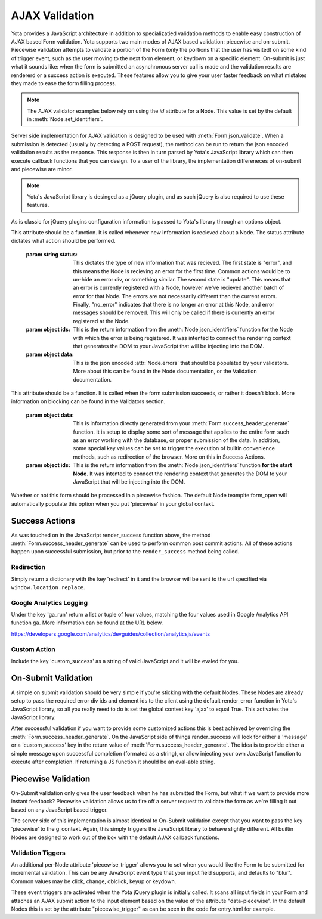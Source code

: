 ================
AJAX Validation
================

.. py:currentmodule:: yota

Yota provides a JavaScript architecture in addition to specializatied
validation methods to enable easy construction of AJAX based Form validation.
Yota supports two main modes of AJAX based validation: piecewise and on-submit.
Piecewise validation attempts to validate a portion of the Form (only the
portions that the user has visited) on some kind of trigger event, such as the
user moving to the next form element, or keydown on a specific element.
On-submit is just what it sounds like: when the form is submitted an
asynchronous server call is made and the validation results are rendererd or a
success action is executed. These features allow you to give your user faster
feedback on what mistakes they made to ease the form filling process.

.. note:: The AJAX validator examples below rely on using the `id` attribute
    for a Node. This value is set by the default in :meth:`Node.set_identifiers`.

Server side implementation for AJAX validation is designed to be used with 
:meth:`Form.json_validate`. When a submission is detected (usually by detecting
a POST request), the method can be run to return the json
encoded validation results as the response. This response is then in turn
parsed by Yota's JavaScript library which can then execute callback functions
that you can design. To a user of the library, the implementation differeneces
of on-submit and piecewise are minor.

.. note:: Yota's JavaScript library is desinged as a jQuery plugin, and as such jQuery is
    also required to use these features.

As is classic for jQuery plugins configuration information is passed to Yota's
library through an options object.

.. js:data:: options.render_error

This attribute should be a function. It is called whenever new information is
recieved about a Node. The status attribute dictates what action should be performed.

    :param string status: This dictates the type of new information that was
        recieved. The first state is "error", and this means the Node is recieving
        an error for the first time. Common actions would be to un-hide an error
        div, or something similar. The second state is "update". This means that an
        error is currently registered with a Node, however we've recieved another
        batch of error for that Node. The errors are not necessarily different than
        the current errors. Finally, "no_error" indicates that there is no longer
        an error at this Node, and error messages should be removed. This will only
        be called if there is currently an error registered at the Node.

    :param object ids: This is the return information from the
        :meth:`Node.json_identifiers` function for the Node with which the error is
        being registered. It was intented to connect the rendering context that
        generates the DOM to your JavaScript that will be injecting into the DOM.

    :param object data: This is the json encoded :attr:`Node.errors` that
        should be populated by your validators. More about this can be found in
        the Node documentation, or the Validation documentation.

.. js:data:: options.render_success

This attribute should be a function. It is called when the form submission
succeeds, or rather it doesn't block. More information on blocking can be found
in the Validators section.

    :param object data: This is information directly generated from your
        :meth:`Form.success_header_generate` function. It is setup to display
        some sort of message that applies to the entire form such as an error
        working with the database, or proper submission of the data. In
        addition, some special key values can be set to trigger the execution
        of builtin convenience methods, such as redirection of the browser.
        More on this in Success Actions.

    :param object ids: This is the return information from the
        :meth:`Node.json_identifiers` function **for the start Node**. It was
        intented to connect the rendering context that generates the DOM to your
        JavaScript that will be injecting into the DOM.

.. js:data:: options.piecewise 

Whether or not this form should be processed in a piecewise fashion. The
default Node teamplte form_open will automatically populate this option when
you put 'piecewise' in your global context.

Success Actions
=======================
As was touched on in the JavaScript render_success function above, the method
:meth:`Form.success_header_generate` can be used to perform common post commit
actions. All of these actions happen upon successful submission, but prior to
the ``render_success`` method being called.

Redirection
~~~~~~~~~~~~~~~~~~~~~~
Simply return a dictionary with the key 'redirect' in it and the browser will
be sent to the url specified via ``window.location.replace``.

Google Analytics Logging
~~~~~~~~~~~~~~~~~~~~~~~~
Under the key 'ga_run' return a list or tuple of four values, matching the four
values used in Google Analytics API function ``ga``. More information can be
found at the URL below.

https://developers.google.com/analytics/devguides/collection/analyticsjs/events

Custom Action
~~~~~~~~~~~~~~~~~~~~~~~~
Include the key 'custom_success' as a string of valid JavaScript and it will be
evaled for you.

On-Submit Validation
=======================
A simple on submit validation should be very simple if you're sticking with the
default Nodes. These Nodes are already setup to pass the required error div ids
and element ids to the client using the default render_error function in Yota's
JavaScript library, so all you really need to do is set the global context key
'ajax' to equal True. This activates the JavaScript library.

After successful validation if you want to provide some customized actions this
is best achieved by overriding the :meth:`Form.success_header_generate`. On the 
JavaScript side of things render_success will look for either a 'message' or a 
'custom_success' key in the return value of :meth:`Form.success_header_generate`.
The idea is to provide either a simple message upon successful completion 
(formated as a string), or allow injecting your own JavaScript function to 
execute after completion. If returning a JS function it should be an eval-able 
string. 


Piecewise Validation
=======================
On-Submit validation only gives the user feedback when he has submitted the
Form, but what if we want to provide more instant feedback? Piecewise validation
allows us to fire off a server request to validate the form as we're filling it
out based on any JavaScript based trigger.

The server side of this implementation is almost identical to On-Submit
validation except that you want to pass the key 'piecewise' to the
g_context. Again, this simply triggers the JavaScript library to behave
slightly different. All builtin Nodes are designed to work out of the box with
the default AJAX callback functions.

Validation Tiggers
~~~~~~~~~~~~~~~~~~
An additional per-Node attribute 'piecewise_trigger' allows you to
set when you would like the Form to be submitted for incremental validation.
This can be any JavaScript event type that your input field supports, and
defaults to "blur". Common values may be click, change, dblclick, keyup or
keydown.

These event triggers are activated when the Yota jQuery plugin is initially
called. It scans all input fields in your Form and attaches an AJAX submit
action to the input element based on the value of the attribute
"data-piecewise". In the default Nodes this is set by the attribute
"piecewise_trigger" as can be seen in the code for entry.html for example.

.. code-block:: html
    :emphasize-lines: 3

    {% extends base %}
    {% block control %}
    <input data-piecewise="{{ piecewise_trigger }}"
        type="text"
        id="{{ id }}"
        value="{{ data }}"
        name="{{ name }}"
        placeholder="{{ placeholder }}">
    {% endblock %}

